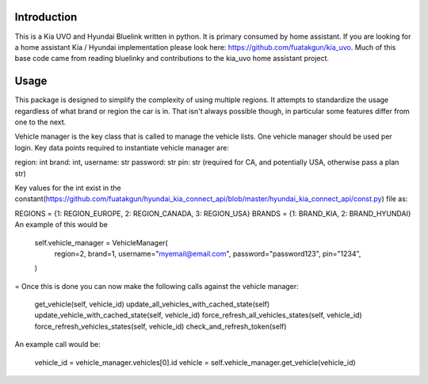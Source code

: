 
Introduction
============
This is a Kia UVO and Hyundai Bluelink written in python.  It is primary consumed by home assistant.  If you are looking for a home assistant Kia / Hyundai implementation please look here: https://github.com/fuatakgun/kia_uvo.  Much of this base code came from reading bluelinky and contributions to the kia_uvo home assistant project. 


Usage
=====

This package is designed to simplify the complexity of using multiple regions.  It attempts to standardize the usage regardless of what brand or region the car is in.  That isn't always possible though, in particular some features differ from one to the next. 

Vehicle manager is the key class that is called to manage the vehicle lists.  One vehicle manager should be used per login. Key data points required to instantiate vehicle manager are: 

region: int
brand: int, 
username: str
password: str
pin: str (required for CA, and potentially USA, otherwise pass a plan str) 

Key values for the int exist in the constant(https://github.com/fuatakgun/hyundai_kia_connect_api/blob/master/hyundai_kia_connect_api/const.py) file as: 

REGIONS = {1: REGION_EUROPE, 2: REGION_CANADA, 3: REGION_USA}
BRANDS = {1: BRAND_KIA, 2: BRAND_HYUNDAI}
An example of this would be



        self.vehicle_manager = VehicleManager(
            region=2,
            brand=1,
            username="myemail@email.com",
            password="password123",
            pin="1234",
        )

=
Once this is done you can now make the following calls against the vehicle manager: 

 get_vehicle(self, vehicle_id)
 update_all_vehicles_with_cached_state(self)
 update_vehicle_with_cached_state(self, vehicle_id)
 force_refresh_all_vehicles_states(self, vehicle_id)
 force_refresh_vehicles_states(self, vehicle_id)
 check_and_refresh_token(self)

An example call would be:

    vehicle_id = vehicle_manager.vehicles[0].id
    vehicle = self.vehicle_manager.get_vehicle(vehicle_id)


